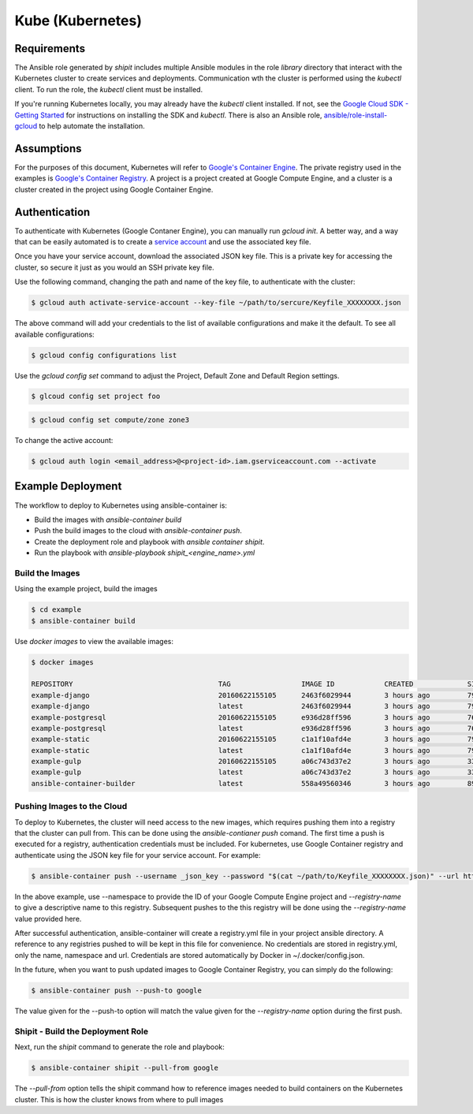 Kube (Kubernetes)
=================




Requirements
''''''''''''

The Ansible role generated by *shipit* includes multiple Ansible modules in the role *library* directory that interact
with the Kubernetes cluster to create services and deployments. Communication wth the cluster is performed using the
*kubectl* client. To run the role, the *kubectl* client must be installed.

If you're running Kubernetes locally, you may already have the *kubectl* client installed. If not,
see the `Google Cloud SDK - Getting Started <https://cloud.google.com/sdk/docs/>`_ for instructions on installing the
SDK and *kubectl*. There is also an Ansible role, `ansible/role-install-gcloud <https://github.com/ansible/role-install-gcloud>`_
to help automate the installation.


Assumptions
'''''''''''

For the purposes of this document, Kubernetes will refer to `Google's Container Engine <https://cloud.google.com/container-engine/>`_.
The private registry used in the examples is `Google's Container Registry <https://cloud.google.com/container-engine/>`_. A project
is a project created at Google Compute Engine, and a cluster is a cluster created in the project using Google Container Engine.


Authentication
''''''''''''''

To authenticate with Kubernetes (Google Contaner Engine), you can manually run `gcloud init`. A better way, and a way that
can be easily automated is to create a `service account <https://cloud.google.com/compute/docs/access/create-enable-service-accounts-for-instances>`_
and use the associated key file.

Once you have your service account, download the associated JSON key file. This is a private key for accessing the cluster, so
secure it just as you would an SSH private key file.

Use the following command, changing the path and name of the key file, to authenticate with the cluster:

.. code-block:: bash

    $ gcloud auth activate-service-account --key-file ~/path/to/sercure/Keyfile_XXXXXXXX.json

The above command will add your credentials to the list of available configurations and make it the default. To see
all available configurations:

.. code-block:: bash

    $ gcloud config configurations list

Use the `gcloud config set` command to adjust the Project, Default Zone and Default Region settings.

.. code-block:: bash

    $ glcoud config set project foo

.. code-block:: bash

    $ gcloud config set compute/zone zone3

To change the active account:

.. code-block:: bash

    $ gcloud auth login <email_address>@<project-id>.iam.gserviceaccount.com --activate

Example Deployment
''''''''''''''''''

The workflow to deploy to Kubernetes using ansible-container is:

+ Build the images with `ansible-container build`
+ Push the build images to the cloud with `ansible-container push`.
+ Create the deployment role and playbook with `ansible container shipit`.
+ Run the playbook with `ansible-playbook shipit_<engine_name>.yml`

Build the Images
----------------

Using the example project, build the images

.. code-block:: bash

    $ cd example
    $ ansible-container build

Use `docker images` to view the available images:

.. code-block:: bash

    $ docker images

    REPOSITORY                                   TAG                 IMAGE ID            CREATED             SIZE
    example-django                               20160622155105      2463f6029944        3 hours ago         794.8 MB
    example-django                               latest              2463f6029944        3 hours ago         794.8 MB
    example-postgresql                           20160622155105      e936d28ff596        3 hours ago         764.1 MB
    example-postgresql                           latest              e936d28ff596        3 hours ago         764.1 MB
    example-static                               20160622155105      c1a1f10afd4e        3 hours ago         796 MB
    example-static                               latest              c1a1f10afd4e        3 hours ago         796 MB
    example-gulp                                 20160622155105      a06c743d37e2        3 hours ago         331 MB
    example-gulp                                 latest              a06c743d37e2        3 hours ago         331 MB
    ansible-container-builder                    latest              558a49560346        3 hours ago         899.3


Pushing Images to the Cloud
---------------------------

To deploy to Kubernetes, the cluster will need access to the new images, which requires pushing them into a registry
that the cluster can pull from. This can be done using the `ansible-contianer push` comand. The first time a push is executed
for a registry, authentication credentials must be included. For kubernetes, use Google Container registry and authenticate
using the JSON key file for your service account. For example:

.. code-block:: bash

    $ ansible-container push --username _json_key --password "$(cat ~/path/to/Keyfile_XXXXXXXX.json)" --url https://grc.io --namespace my-project-id-XXXX --registry-name google

In the above example, use --namespace to provide the ID of your Google Compute Engine project and *--registry-name* to give a descriptive name to this
registry. Subsequent pushes to the this registry will be done using the *--registry-name* value provided here.

After successful authentication, ansible-container will create a registry.yml file in your project ansible directory. A reference to any registries pushed to will
be kept in this file for convenience. No credentials are stored in registry.yml, only the name, namespace and url. Credentials are stored automatically by Docker
in ~/.docker/config.json.

In the future, when you want to push updated images to Google Container Registry, you can simply do the following:

.. code-block:: bash

   $ ansible-container push --push-to google

The value given for the --push-to option will match the value given for the *--registry-name* option during the first push.


Shipit - Build the Deployment Role
----------------------------------

Next, run the *shipit* command to generate the role and playbook:

.. code-block:: bash

   $ ansible-container shipit --pull-from google

The *--pull-from* option tells the shipit command how to reference images needed to build containers on the Kubernetes cluster. This is how the cluster knows
from where to pull images

